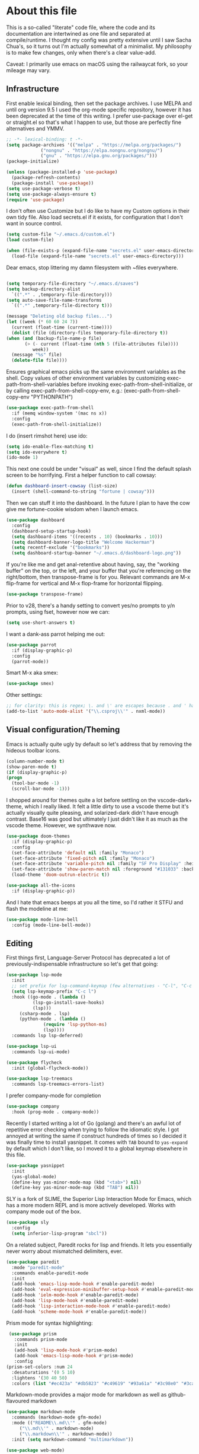 #+TITILE: My Emacs configuration
#+AUTHOR: Nathan Van Ymeren
#+STARTUP: showeverything
#+STARTUP: inlineimages
#+PROPERTY: header-args :tangle yes
# the above line causes all code blocks to be tangled unless you give it "tangle no" at the beginning

* About this file
  This is a so-called "literate" code file, where the code and its documentation are intertwined as one file and separated at compile/runtime.  I thought my config was pretty extensive until I saw Sacha Chua's, so it turns out I'm actually somewhat of a minimalist.  My philosophy is to make few changes, only when there's a clear value-add.

  Caveat:  I primarily use emacs on macOS using the railwaycat fork, so your mileage may vary.

** Infrastructure
   First enable lexical binding, then set the package archives.  I use MELPA and until org version 9.5 I used the org-mode specific repository, however it has been deprecated at the time of this writing.  I prefer use-package over el-get or straight.el so that's what I happen to use, but those are perfectly fine alternatives and YMMV.
   
   #+BEGIN_SRC emacs-lisp
     ;; -*- lexical-binding: t -*-
     (setq package-archives '(("melpa" . "https://melpa.org/packages/")
			      ("nongnu" . "https://elpa.nongnu.org/nongnu/")
			      ("gnu" . "https://elpa.gnu.org/packages/")))
     (package-initialize)

     (unless (package-installed-p 'use-package)
       (package-refresh-contents)
       (package-install 'use-package))
     (setq use-package-verbose t)
     (setq use-package-always-ensure t)
     (require 'use-package)
   #+END_SRC

   I don't often use Customize but I do like to have my Custom options in their own tidy file.  Also load secrets.el if it exists, for configuration that I don't want in source control.
   #+BEGIN_SRC emacs-lisp
     (setq custom-file "~/.emacs.d/custom.el")
     (load custom-file)
     
     (when (file-exists-p (expand-file-name "secrets.el" user-emacs-directory))
       (load-file (expand-file-name "secrets.el" user-emacs-directory)))
   #+END_SRC

   Dear emacs, stop littering my damn filesystem with ~files everywhere.
   #+BEGIN_SRC emacs-lisp
     
     (setq temporary-file-directory "~/.emacs.d/saves")
     (setq backup-directory-alist
	   `((".*" . ,temporary-file-directory)))
     (setq auto-save-file-name-transforms
	   `((".*" ,temporary-file-directory t)))
     
     (message "Deleting old backup files...")
     (let ((week (* 60 60 24 7))
	   (current (float-time (current-time))))
       (dolist (file (directory-files temporary-file-directory t))
	 (when (and (backup-file-name-p file)
		    (> (- current (float-time (nth 5 (file-attributes file))))
		       week))
	   (message "%s" file)
	   (delete-file file))))
   #+END_SRC

   Ensures graphical emacs picks up the same environment variables as the shell.  Copy values of other environment variables by customizing exec-path-from-shell-variables before invoking exec-path-from-shell-initialize, or by calling exec-path-from-shell-copy-env, e.g.: (exec-path-from-shell-copy-env "PYTHONPATH")
   #+BEGIN_SRC emacs-lisp
     (use-package exec-path-from-shell
       :if (memq window-system '(mac ns x))
       :config
       (exec-path-from-shell-initialize))
   #+END_SRC

   I do (insert rimshot here) use ido:
   #+BEGIN_SRC emacs-lisp
     (setq ido-enable-flex-matching t)
     (setq ido-everywhere t)
     (ido-mode 1)
   #+END_SRC

   This next one could be under "visual" as well, since I find the default splash screen to be horrifying.  First a helper function to call cowsay:
   #+BEGIN_SRC emacs-lisp
     (defun dashboard-insert-cowsay (list-size)
       (insert (shell-command-to-string "fortune | cowsay")))
   #+END_SRC

   Then we can stuff it into the dashboard.  In the future I plan to have the cow give me fortune-cookie wisdom when I launch emacs.
   #+BEGIN_SRC emacs-lisp
     (use-package dashboard
       :config
       (dashboard-setup-startup-hook)
       (setq dashboard-items '((recents . 10) (bookmarks . 10)))
       (setq dashboard-banner-logo-title "Welcome Hackerman")
       (setq recentf-exclude '("bookmarks"))
       (setq dashboard-startup-banner "~/.emacs.d/dashboard-logo.png"))
   #+END_SRC

   If you're like me and get anal-retentive about having, say, the "working buffer" on the top, or the left, and your buffer that you're referencing on the right/bottom, then transpose-frame is for you.  Relevant commands are M-x flip-frame for vertical and M-x flop-frame for horizontal flipping.
   #+BEGIN_SRC emacs-lisp
     (use-package transpose-frame)
   #+END_SRC

Prior to v28, there's a handy setting to convert yes/no prompts to y/n prompts, using fset, however now we can:
   #+BEGIN_SRC emacs-lisp
     (setq use-short-answers t)
   #+END_SRC

   I want a dank-ass parrot helping me out:
   #+begin_src emacs-lisp
     (use-package parrot
       :if (display-graphic-p)
       :config
       (parrot-mode))
   #+end_src
   
   Smart M-x aka smex:
   #+BEGIN_SRC emacs-lisp
     (use-package smex)
   #+END_SRC

   Other settings:
   #+BEGIN_SRC emacs-lisp
     ;; for clarity: this is regex; \. and \' are escapes because . and ' have special meaning in regex
     (add-to-list 'auto-mode-alist '("\\.csproj\\'" . nxml-mode))
   #+END_SRC



** Visual configuration/Theming
   Emacs is actually quite ugly by default so let's address that by removing the hideous toolbar icons.
   #+BEGIN_SRC emacs-lisp
     (column-number-mode t)
     (show-paren-mode t)
     (if (display-graphic-p)
	 (progn
	   (tool-bar-mode -1)
	   (scroll-bar-mode -1)))
   #+END_SRC

   I shopped around for themes quite a lot before settling on the vscode-dark+ theme, which I really liked.  It felt a little dirty to use a vscode theme but it's actually visually quite pleasing, and solarized-dark didn't have enough contrast.  Base16 was good but ultimately I just didn't like it as much as the vscode theme.  However, we synthwave now.
   
   #+BEGIN_SRC emacs-lisp
     (use-package doom-themes
       :if (display-graphic-p)
       :config
       (set-face-attribute 'default nil :family "Monaco")
       (set-face-attribute 'fixed-pitch nil :family "Monaco")
       (set-face-attribute 'variable-pitch nil :family "SF Pro Display" :height 140)
       (set-face-attribute 'show-paren-match nil :foreground "#131033" :background "#e61f44")
       (load-theme 'doom-outrun-electric t))

     (use-package all-the-icons
       :if (display-graphic-p))
   #+END_SRC

   And I hate that emacs beeps at you all the time, so I'd rather it STFU and flash the modeline at me:
   #+BEGIN_SRC emacs-lisp
     (use-package mode-line-bell
       :config (mode-line-bell-mode))
   #+END_SRC

** Editing
   First things first, Language-Server Protocol has deprecated a lot of previously-indispensable infrastructure so let's get that going:

   #+begin_src emacs-lisp
     (use-package lsp-mode
       :init
       ;; set prefix for lsp-command-keymap (few alternatives - "C-l", "C-c l")
       (setq lsp-keymap-prefix "C-c l")
       :hook ((go-mode . (lambda ()
			   (lsp-go-install-save-hooks)
			   (lsp)))
	      (csharp-mode . lsp)
	      (python-mode . (lambda ()
			       (require 'lsp-python-ms)
			       (lsp))))
       :commands lsp lsp-deferred)
     
     (use-package lsp-ui
       :commands lsp-ui-mode)
     
     (use-package flycheck
       :init (global-flycheck-mode))
     
     (use-package lsp-treemacs
       :commands lsp-treemacs-errors-list)
     
   #+end_src
   
   I prefer company-mode for completion
   #+BEGIN_SRC emacs-lisp
     (use-package company
       :hook (prog-mode . company-mode))
   #+END_SRC

   Recently I started writing a lot of Go (golang) and there's an awful lot of repetitive error checking when trying to follow the idiomatic style.  I got annoyed at writing the same if construct hundreds of times so I decided it was finally time to install yasnippet.  It comes with ~TAB~ bound to ~yas-expand~ by default which I don't like, so I moved it to a global keymap elsewhere in this file.

   #+begin_src emacs-lisp
     (use-package yasnippet
       :init
       (yas-global-mode)
       (define-key yas-minor-mode-map (kbd "<tab>") nil)
       (define-key yas-minor-mode-map (kbd "TAB") nil))
     
   #+end_src

   SLY is a fork of SLIME, the Superior Lisp Interaction Mode for Emacs, which has a more modern REPL and is more actively developed.  Works with company mode out of the box.
   #+BEGIN_SRC emacs-lisp
     (use-package sly
       :config
       (setq inferior-lisp-program "sbcl"))
   #+END_SRC

   On a related subject, Paredit rocks for lisp and friends.  It lets you essentially never worry about mismatched delimiters, ever.
   #+BEGIN_SRC emacs-lisp
     (use-package paredit
       :mode "paredit-mode"
       :commands enable-paredit-mode
       :init
       (add-hook 'emacs-lisp-mode-hook #'enable-paredit-mode)
       (add-hook 'eval-expression-minibuffer-setup-hook #'enable-paredit-mode)
       (add-hook 'ielm-mode-hook #'enable-paredit-mode)
       (add-hook 'lisp-mode-hook #'enable-paredit-mode)
       (add-hook 'lisp-interaction-mode-hook #'enable-paredit-mode)
       (add-hook 'scheme-mode-hook #'enable-paredit-mode))
   #+END_SRC

   Prism mode for syntax highlighting:
   #+BEGIN_SRC emacs-lisp
     (use-package prism
       :commands prism-mode
       :init
       (add-hook 'lisp-mode-hook #'prism-mode)
       (add-hook 'emacs-lisp-mode-hook #'prism-mode)
       :config
	(prism-set-colors :num 24
	  :desaturations '(0 5 10)
	  :lightens '(30 40 50)
	  :colors (list "#ec423a" "#db5823" "#c49619" "#93a61a" "#3c98e0" "#3cafa5" "#7a7ed2" "#e2468f")))
   #+END_SRC

   Markdown-mode provides a major mode for markdown as well as github-flavoured markdown
   #+BEGIN_SRC emacs-lisp
     (use-package markdown-mode
       :commands (markdown-mode gfm-mode)
       :mode (("README\\.md\\'" . gfm-mode)
	      ("\\.md\\'" . markdown-mode)
	      ("\\.markdown\\'" . markdown-mode))
       :init (setq markdown-command "multimarkdown"))
     
     (use-package web-mode)
     
   #+END_SRC

   I also contribute to a rather large project written in C#, so I require csharp-mode which isn't built-in.  
   #+BEGIN_SRC emacs-lisp
     (use-package csharp-mode
       :init
       (add-hook 'csharp-mode-hook #'rainbow-delimiters-mode))
     
   #+END_SRC

   And of course what .emacs is complete without projectile?
   #+BEGIN_SRC emacs-lisp
     (use-package projectile)
   #+end_src

   I recently have begun tinkering with some old Raspberry Pi and Beaglebone single-board computers that I have lying around.  I'd normally prefer to work in Lisp but the library support for e.g. GPIO just isn't there, and Python remains the lingua franca of the Raspberry Pi world.

   Therefore:

   #+Begin_src emacs-lisp
     (use-package python)
     
     (use-package lsp-python-ms
       :after (lsp-mode python)
       :init (setq lsp-python-ms-auto-install-server t))
     
   #+end_src

   For hacking around with Go (golang) I decided to embrace lsp-mode rather than eglot.  First I'll define this function as recommended in the golang/lsp docs and it gets called somewhere up above in the incantations for LSP mode.
   
   #+begin_src emacs-lisp
     (defun lsp-go-install-save-hooks ()
       (add-hook 'before-save-hook #'lsp-format-buffer t t)
       (add-hook 'before-save-hook #'lsp-organize-imports t t))
     
     (use-package go-mode
       :init (add-hook 'go-mode-hook #'rainbow-delimiters-mode))
   #+end_src
   
** Org and LaTeX
   The org folks have their own ELPA repository, but since emacs has a built-in org version that is usually older than current, the only way I have found to force install of the org-elpa version is to ensure org-plus-contrib is also installed.
   #+BEGIN_SRC emacs-lisp
     (use-package org
       :init
       (setf org-list-allow-alphabetical t)
       (setf org-src-tab-acts-natively t)
       (setf org-startup-truncated nil)
       :config
       (org-babel-do-load-languages 'org-babel-load-languages '((lisp . t) (emacs-lisp . t)))
       (set-face-attribute 'org-table nil :inherit 'fixed-pitch)
       (set-face-attribute 'org-code nil :inherit 'fixed-pitch)
       (set-face-attribute 'org-block nil :inherit 'fixed-pitch)
       (set-face-attribute 'org-block-begin-line nil :inherit 'fixed-pitch)
       (set-face-attribute 'org-block-end-line nil :inherit 'fixed-pitch)
       (set-face-attribute 'org-block-begin-line nil :slant 'normal :underline nil :extend nil)
       (set-face-attribute 'org-block-end-line nil :slant 'normal :overline nil :extend nil)
       (setf org-html-preamble nil)
       (setf org-html-postamble nil))

     (use-package org-bullets
       :init
       (add-hook 'org-mode-hook (lambda ()
				  (org-bullets-mode 1))))

     (use-package ox-rfc)
     (use-package gnuplot-mode)
     (use-package ein)
   #+END_SRC

   For text editing and writing prose, I like to use Olivetti mode which centres the buffer contents, and variable-pitch-mode which makes emacs look a lot more modern.
   #+BEGIN_SRC emacs-lisp
     (use-package olivetti
       :init
       (add-hook 'text-mode-hook (lambda ()
				   (olivetti-mode 1)
				   (olivetti-set-width 140)
				   (variable-pitch-mode 1))))
   #+END_SRC

   I find it's approximately 109812039823 times more convenient to use org-export or pandoc to leverage TeX and friends, but when I do have to write TeX directly I use Auctex for like most people probably do.
   #+BEGIN_SRC emacs-lisp
     (use-package tex
       :ensure auctex
       :mode
       ("\\.tex\\'" . LaTeX-mode)
       :init
       (add-hook 'LaTeX-mode-hook (lambda ()
				    (LaTeX-math-mode 1)
				    (TeX-fold-mode 1)
				    (TeX-PDF-mode 1))))
   #+END_SRC

** Keybinds

   I decided to collect all my custom keybinds into one section here at the end for easy management:
   #+begin_src emacs-lisp
     (global-set-key (kbd "M-n") 'company-select-next)
     (global-set-key (kbd "M-p") 'company-select-previous)
     
     (global-set-key (kbd "C-c d") 'lsp-find-definition)
     (global-set-key (kbd "C-c g") 'rgrep)
     
     (global-set-key (kbd "C-c i") 'flip-frame)
     (global-set-key (kbd "C-c o") 'flop-frame)
     (global-set-key (kbd "C-c r") 'rotate-frame-clockwise)
     (global-set-key (kbd "C-c t") 'transpose-frame)
     
     (global-set-key (kbd "C-c y") 'yas-expand)
     
     (global-set-key (kbd "C-c n") 'parrot-rotate-next-word-at-point)
     (global-set-key (kbd "C-c p") 'parrot-rotate-prev-word-at-point)
     
     (global-set-key (kbd "C-c q") 'query-replace)
     (global-set-key (kbd "C-c x") 'query-replace-regexp)
     
     (global-set-key (kbd "M-x") 'smex)
     (global-set-key (kbd "M-X") 'smex-major-mode-commands)
     ;; This is your old M-x.
     (global-set-key (kbd "C-c C-c M-x") 'execute-extended-command)
   #+end_src
